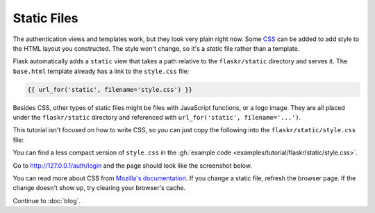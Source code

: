 Static Files
============

The authentication views and templates work, but they look very plain
right now. Some `CSS`_ can be added to add style to the HTML layout you
constructed. The style won't change, so it's a *static* file rather than
a template.

Flask automatically adds a ``static`` view that takes a path relative
to the ``flaskr/static`` directory and serves it. The ``base.html``
template already has a link to the ``style.css`` file:

.. code-block:: html+jinja

    {{ url_for('static', filename='style.css') }}

Besides CSS, other types of static files might be files with JavaScript
functions, or a logo image. They are all placed under the
``flaskr/static`` directory and referenced with
``url_for('static', filename='...')``.

This tutorial isn't focused on how to write CSS, so you can just copy
the following into the ``flaskr/static/style.css`` file:

.. code-block:: css
    :caption: ``flaskr/static/style.css``

    html { font-family: sans-serif; background: #eee; padding: 1rem; }
    body { max-width: 960px; margin: 0 auto; background: white; }
    h1 { font-family: serif; color: #377ba8; margin: 1rem 0; }
    a { color: #377ba8; }
    hr { border: none; border-top: 1px solid lightgray; }
    nav { background: lightgray; display: flex; align-items: center; padding: 0 0.5rem; }
    nav h1 { flex: auto; margin: 0; }
    nav h1 a { text-decoration: none; padding: 0.25rem 0.5rem; }
    nav ul  { display: flex; list-style: none; margin: 0; padding: 0; }
    nav ul li a, nav ul li span, header .action { display: block; padding: 0.5rem; }
    .content { padding: 0 1rem 1rem; }
    .content > header { border-bottom: 1px solid lightgray; display: flex; align-items: flex-end; }
    .content > header h1 { flex: auto; margin: 1rem 0 0.25rem 0; }
    .flash { margin: 1em 0; padding: 1em; background: #cae6f6; border: 1px solid #377ba8; }
    .post > header { display: flex; align-items: flex-end; font-size: 0.85em; }
    .post > header > div:first-of-type { flex: auto; }
    .post > header h1 { font-size: 1.5em; margin-bottom: 0; }
    .post .about { color: slategray; font-style: italic; }
    .post .body { white-space: pre-line; }
    .content:last-child { margin-bottom: 0; }
    .content form { margin: 1em 0; display: flex; flex-direction: column; }
    .content label { font-weight: bold; margin-bottom: 0.5em; }
    .content input, .content textarea { margin-bottom: 1em; }
    .content textarea { min-height: 12em; resize: vertical; }
    input.danger { color: #cc2f2e; }
    input[type=submit] { align-self: start; min-width: 10em; }

You can find a less compact version of ``style.css`` in the
:gh:`example code <examples/tutorial/flaskr/static/style.css>`.

Go to http://127.0.0.1/auth/login and the page should look like the
screenshot below.

.. image:: flaskr_login.png
    :align: center
    :class: screenshot
    :alt: screenshot of login page

You can read more about CSS from `Mozilla's documentation <CSS_>`_. If
you change a static file, refresh the browser page. If the change
doesn't show up, try clearing your browser's cache.

.. _CSS: https://developer.mozilla.org/docs/Web/CSS

Continue to :doc:`blog`.
